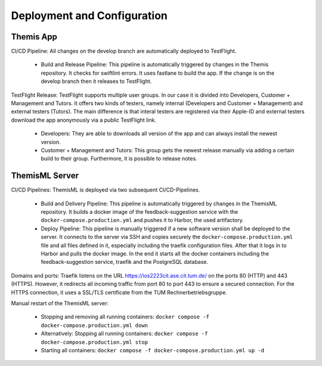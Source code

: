 Deployment and Configuration
===========================================

.. Describe the steps an system administrator needs to take to install your system on the infrastructure described in the section above. If necessary explain any parameters like domains, IP addresses, ports, etc. within your system that need to be configured. This does not include details about the configuration of your infrastructure, which should already be described in the previous section.

*****
Themis App
*****

CI/CD Pipeline:
All changes on the develop branch are automatically deployed to TestFlight.

  * Build and Release Pipeline:
    This pipeline is automatically triggered by changes in the Themis repository. It checks for swiftlint errors. It uses 
    fastlane to build the app. If the change is on the develop branch then it releases to TestFlight.


TestFlight Release:
TestFlight supports multiple user groups. In our case it is divided into Developers, Customer + Management and Tutors.
It offers two kinds of testers, namely internal (Developers and Customer + Management) and external testers (Tutors). The 
main difference is that interal testers are registered via their Apple-ID and external testers download the app anonymously 
via a public TestFlight link.

  * Developers:
    They are able to downloads all version of the app and can always install the newest version.

  * Customer + Management and Tutors:
    This group gets the newest release manually via adding a certain build to their group. Furthermore, it is possible to 
    release notes.

*****
ThemisML Server
*****

CI/CD Pipelines:
ThemisML is deployed via two subsequent CI/CD-Pipelines.

  * Build and Delivery Pipeline:
    This pipeline is automatically triggered by changes in the ThemisML repository. It builds a docker image of the 
    feedback-suggestion service with the ``docker-compose.production.yml`` and pushes it to Harbor, the used artifactory.

  * Deploy Pipeline:
    This pipeline is manually triggered if a new software version shall be deployed to the server. It connects to the server 
    via SSH and copies securely the ``docker-compose.production.yml`` file and all files defined in it, especially including 
    the traefik configuration files. After that it logs in to Harbor and pulls the docker image. In the end it starts all the 
    docker containers including the feedback-suggestion service, traefik and the PostgreSQL database.


Domains and ports:
Traefik listens on the URL `https://ios2223cit.ase.cit.tum.de/ <https://ios2223cit.ase.cit.tum.de/>`_ on the ports 80 (HTTP) and 443 (HTTPS). However, it
redirects all incoming traffic from port 80 to port 443 to ensure a secured connection. For the HTTPS connection, it
uses a SSL/TLS certificate from the TUM Rechnerbetriebsgruppe.

Manual restart of the ThemisML server:

  * Stopping and removing all running containers: ``docker compose -f docker-compose.production.yml down``

  * Alternatively:
    Stopping all running containers: ``docker compose -f docker-compose.production.yml stop``

  * Starting all containers: ``docker compose -f docker-compose.production.yml up -d``
